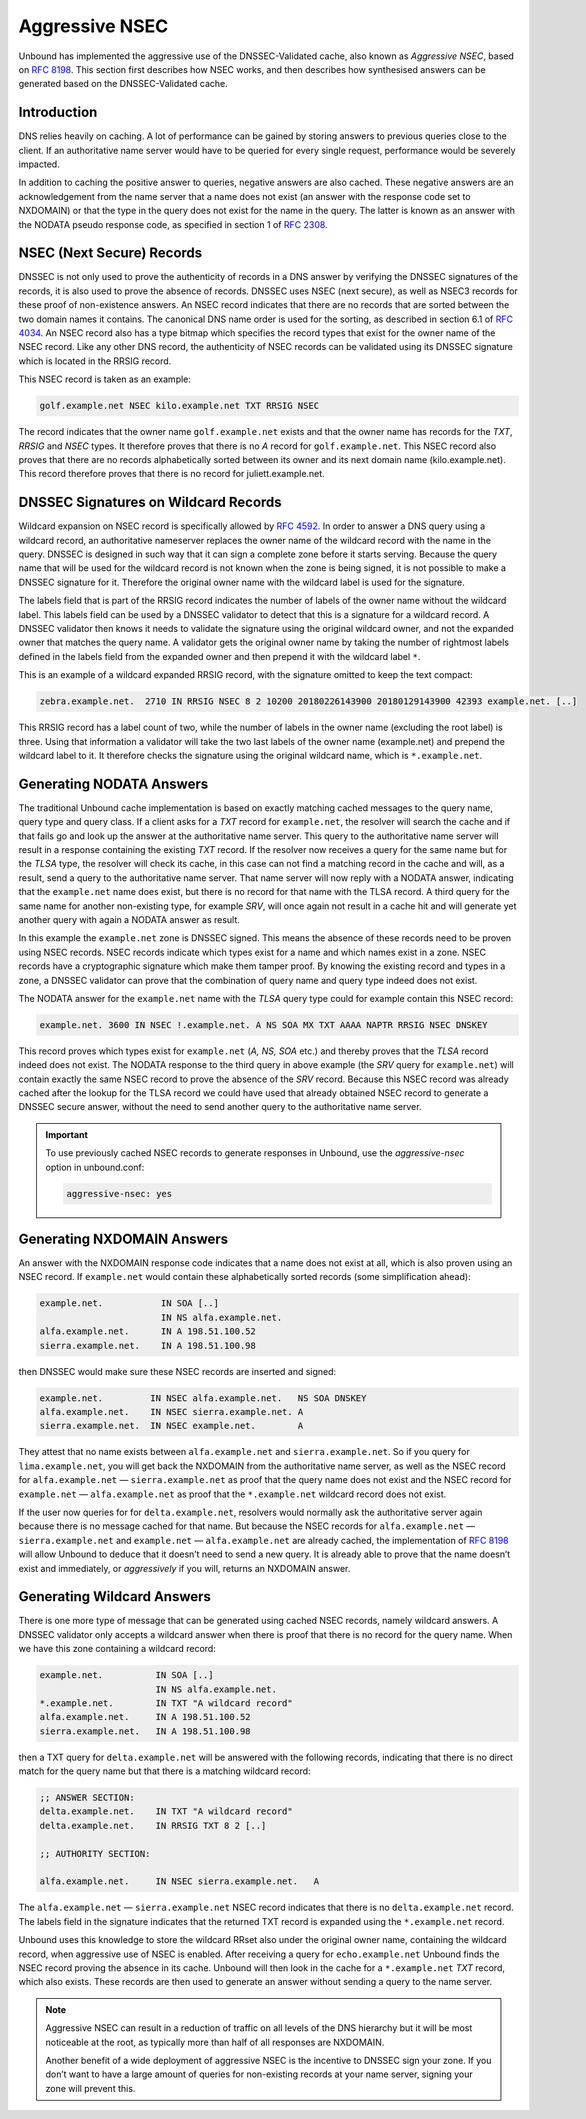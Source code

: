 .. _doc_privacy_aggressive_nsec:

Aggressive NSEC
===============

Unbound has implemented the aggressive use of the DNSSEC-Validated cache, also
known as *Aggressive NSEC*, based on :RFC:`8198`. This section first describes
how NSEC works, and then describes how synthesised answers can be generated
based on the DNSSEC-Validated cache.

Introduction
------------

DNS relies heavily on caching. A lot of performance can be gained by storing
answers to previous queries close to the client. If an authoritative name server
would have to be queried for every single request, performance would be severely
impacted.

In addition to caching the positive answer to queries, negative answers are also
cached. These negative answers are an acknowledgement from the name server that
a name does not exist (an answer with the response code set to NXDOMAIN) or that
the type in the query does not exist for the name in the query. The latter is
known as an answer with the NODATA pseudo response code, as specified in section
1 of :RFC:`2308`.

NSEC (Next Secure) Records
--------------------------

DNSSEC is not only used to prove the authenticity of records in a DNS answer by
verifying the DNSSEC signatures of the records, it is also used to prove the
absence of records. DNSSEC uses NSEC (next secure), as well as NSEC3 records for
these proof of non-existence answers. An NSEC record indicates that there are no
records that are sorted between the two domain names it contains. The canonical
DNS name order is used for the sorting, as described in section 6.1 of
:RFC:`4034`. An NSEC record also has a type bitmap which specifies the record
types that exist for the owner name of the NSEC record. Like any other DNS
record, the authenticity of NSEC records can be validated using its DNSSEC
signature which is located in the RRSIG record.

This NSEC record is taken as an example:

.. code-block:: text

  golf.example.net NSEC kilo.example.net TXT RRSIG NSEC

The record indicates that the owner name ``golf.example.net`` exists and that
the owner name has records for the *TXT*, *RRSIG* and *NSEC* types. It therefore
proves that there is no *A* record for ``golf.example.net``. This NSEC record
also proves that there are no records alphabetically sorted between its owner
and its next domain name (kilo.example.net). This record therefore proves that
there is no record for juliett.example.net.

DNSSEC Signatures on Wildcard Records
-------------------------------------

Wildcard expansion on NSEC record is specifically allowed by :RFC:`4592`. In
order to answer a DNS query using a wildcard record, an authoritative nameserver
replaces the owner name of the wildcard record with the name in the query.
DNSSEC is designed in such way that it can sign a complete zone before it starts
serving. Because the query name that will be used for the wildcard record is not
known when the zone is being signed, it is not possible to make a DNSSEC
signature for it. Therefore the original owner name with the wildcard label is
used for the signature.

The labels field that is part of the RRSIG record indicates the number of labels
of the owner name without the wildcard label. This labels field can be used by a
DNSSEC validator to detect that this is a signature for a wildcard record. A
DNSSEC validator then knows it needs to validate the signature using the
original wildcard owner, and not the expanded owner that matches the query name.
A validator gets the original owner name by taking the number of rightmost
labels defined in the labels field from the expanded owner and then prepend it
with the wildcard label ``*``.

This is an example of a wildcard expanded RRSIG record, with the signature
omitted to keep the text compact:

.. code-block:: text

  zebra.example.net.  2710 IN RRSIG NSEC 8 2 10200 20180226143900 20180129143900 42393 example.net. [..]

This RRSIG record has a label count of two, while the number of labels in the
owner name (excluding the root label) is three. Using that information a
validator will take the two last labels of the owner name (example.net) and
prepend the wildcard label to it. It therefore checks the signature using the
original wildcard name, which is ``*.example.net``.

Generating NODATA Answers
-------------------------

The traditional Unbound cache implementation is based on exactly matching cached
messages to the query name, query type and query class. If a client asks for a
*TXT* record for ``example.net``, the resolver will search the cache and if that
fails go and look up the answer at the authoritative name server. This query to
the authoritative name server will result in a response containing the existing
*TXT* record. If the resolver now receives a query for the same name but for the
*TLSA* type, the resolver will check its cache, in this case can not find a
matching record in the cache and will, as a result, send a query to the
authoritative name server. That name server will now reply with a NODATA answer,
indicating that the ``example.net`` name does exist, but there is no record for
that name with the TLSA record. A third query for the same name for another
non-existing type, for example *SRV*, will once again not result in a cache hit
and will generate yet another query with again a NODATA answer as result.

In this example the ``example.net`` zone is DNSSEC signed. This means the
absence of these records need to be proven using NSEC records.
NSEC records indicate which types exist for a name and which names exist in a
zone. NSEC records have a cryptographic signature which make them tamper proof.
By knowing the existing record and types in a zone, a DNSSEC validator can prove
that the combination of query name and query type indeed does not exist.

The NODATA answer for the ``example.net`` name with the *TLSA* query type could
for example contain this NSEC record:

.. code-block:: text

  example.net. 3600 IN NSEC !.example.net. A NS SOA MX TXT AAAA NAPTR RRSIG NSEC DNSKEY

This record proves which types exist for ``example.net`` (*A, NS, SOA* etc.)
and thereby proves that the *TLSA* record indeed does not exist. The NODATA
response to the third query in above example (the *SRV* query for
``example.net``) will contain exactly the same NSEC record to prove the absence
of the *SRV* record. Because this NSEC record was already cached after the
lookup for the TLSA record we could have used that already obtained NSEC record
to generate a DNSSEC secure answer, without the need to send another query to
the authoritative name server.

.. Important:: To use previously cached NSEC records to generate responses in
              Unbound, use the *aggressive-nsec* option in unbound.conf:

              .. code-block:: text

                aggressive-nsec: yes


Generating NXDOMAIN Answers
---------------------------

An answer with the NXDOMAIN response code indicates that a name does not exist
at all, which is also proven using an NSEC record. If ``example.net`` would
contain these alphabetically sorted records (some simplification ahead):

.. code-block:: text

  example.net.           IN SOA [..]
                         IN NS alfa.example.net.
  alfa.example.net.      IN A 198.51.100.52
  sierra.example.net.    IN A 198.51.100.98

then DNSSEC would make sure these NSEC records are inserted and signed:

.. code-block:: text

  example.net.         IN NSEC alfa.example.net.   NS SOA DNSKEY
  alfa.example.net.    IN NSEC sierra.example.net. A
  sierra.example.net.  IN NSEC example.net.        A

They attest that no name exists between ``alfa.example.net`` and
``sierra.example.net``. So if you query for ``lima.example.net``, you
will get back the NXDOMAIN from the authoritative name server, as well as the
NSEC record for ``alfa.example.net`` — ``sierra.example.net`` as proof
that the query name does not exist and the NSEC record for ``example.net`` —
``alfa.example.net`` as proof that the ``*.example.net`` wildcard record
does not exist.

If the user now queries for for ``delta.example.net``, resolvers would normally
ask the authoritative server again because there is no message cached for that
name. But because the NSEC records for ``alfa.example.net`` —
``sierra.example.net`` and ``example.net`` — ``alfa.example.net`` are already
cached, the implementation of :RFC:`8198` will allow Unbound to deduce that it
doesn’t need to send a new query. It is already able to prove that the name
doesn’t exist and immediately, or *aggressively* if you will, returns an
NXDOMAIN answer.

Generating Wildcard Answers
---------------------------

There is one more type of message that can be generated using cached NSEC
records, namely wildcard answers. A DNSSEC validator only accepts a wildcard
answer when there is proof that there is no record for the query name. When we
have this zone containing a wildcard record:

.. code-block:: text

  example.net.          IN SOA [..]
                        IN NS alfa.example.net.
  *.example.net.        IN TXT "A wildcard record"
  alfa.example.net.     IN A 198.51.100.52
  sierra.example.net.   IN A 198.51.100.98

then a TXT query for ``delta.example.net`` will be answered with the following
records, indicating that there is no direct match for the query name but that
there is a matching wildcard record:

.. code-block:: text

  ;; ANSWER SECTION:
  delta.example.net.    IN TXT "A wildcard record"
  delta.example.net.    IN RRSIG TXT 8 2 [..]

  ;; AUTHORITY SECTION:

  alfa.example.net.     IN NSEC sierra.example.net.   A

The ``alfa.example.net`` — ``sierra.example.net`` NSEC record indicates that
there is no ``delta.example.net`` record. The labels field in the signature
indicates that the returned TXT record is expanded using the ``*.example.net``
record.

Unbound uses this knowledge to store the wildcard RRset also under the original
owner name, containing the wildcard record, when aggressive use of NSEC is
enabled. After receiving a query for ``echo.example.net`` Unbound finds the
NSEC record proving the absence in its cache. Unbound will then look in the
cache for a ``*.example.net`` *TXT* record, which also exists. These records
are then used to generate an answer without sending a query to the name server.

.. Note:: Aggressive NSEC can result in a reduction of traffic on all levels of
          the DNS hierarchy but it will be most noticeable at the root, as
          typically more than half of all responses are NXDOMAIN.

          Another benefit of a wide deployment of aggressive NSEC is the
          incentive to DNSSEC sign your zone. If you don’t want to have a large
          amount of queries for non-existing records at your name server,
          signing your zone will prevent this.

